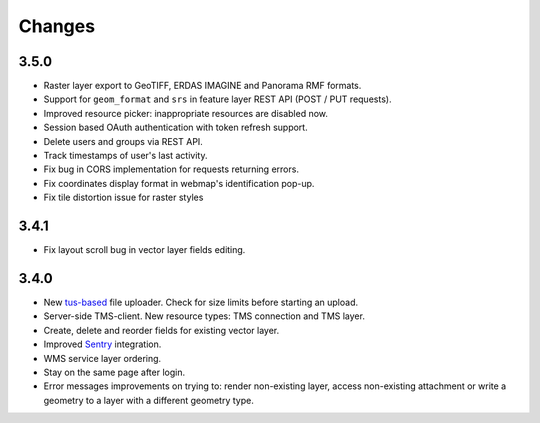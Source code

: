 Changes
=======

3.5.0
-----

- Raster layer export to GeoTIFF, ERDAS IMAGINE and Panorama RMF formats.
- Support for ``geom_format`` and ``srs`` in feature layer REST API (POST / PUT requests).
- Improved resource picker: inappropriate resources are disabled now.
- Session based OAuth authentication with token refresh support.
- Delete users and groups via REST API.
- Track timestamps of user's last activity.
- Fix bug in CORS implementation for requests returning errors.
- Fix coordinates display format in webmap's identification pop-up.
- Fix tile distortion issue for raster styles


3.4.1
-----

- Fix layout scroll bug in vector layer fields editing.

3.4.0
-----

- New `tus-based <https://tus.io>`_ file uploader. Check for size limits before starting an upload.
- Server-side TMS-client. New resource types: TMS connection and TMS layer.
- Create, delete and reorder fields for existing vector layer.
- Improved `Sentry <https://sentry.io>`_ integration.
- WMS service layer ordering.
- Stay on the same page after login.
- Error messages improvements on trying to: render non-existing layer, access
  non-existing attachment or write a geometry to a layer with a different geometry
  type.
